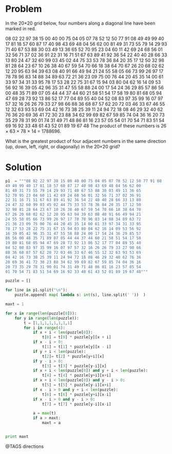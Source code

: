 * Problem
  In the 20×20 grid below, four numbers along a diagonal line have been marked in red.

  08 02 22 97 38 15 00 40 00 75 04 05 07 78 52 12 50 77 91 08
  49 49 99 40 17 81 18 57 60 87 17 40 98 43 69 48 04 56 62 00
  81 49 31 73 55 79 14 29 93 71 40 67 53 88 30 03 49 13 36 65
  52 70 95 23 04 60 11 42 69 24 68 56 01 32 56 71 37 02 36 91
  22 31 16 71 51 67 63 89 41 92 36 54 22 40 40 28 66 33 13 80
  24 47 32 60 99 03 45 02 44 75 33 53 78 36 84 20 35 17 12 50
  32 98 81 28 64 23 67 10 26 38 40 67 59 54 70 66 18 38 64 70
  67 26 20 68 02 62 12 20 95 63 94 39 63 08 40 91 66 49 94 21
  24 55 58 05 66 73 99 26 97 17 78 78 96 83 14 88 34 89 63 72
  21 36 23 09 75 00 76 44 20 45 35 14 00 61 33 97 34 31 33 95
  78 17 53 28 22 75 31 67 15 94 03 80 04 62 16 14 09 53 56 92
  16 39 05 42 96 35 31 47 55 58 88 24 00 17 54 24 36 29 85 57
  86 56 00 48 35 71 89 07 05 44 44 37 44 60 21 58 51 54 17 58
  19 80 81 68 05 94 47 69 28 73 92 13 86 52 17 77 04 89 55 40
  04 52 08 83 97 35 99 16 07 97 57 32 16 26 26 79 33 27 98 66
  88 36 68 87 57 62 20 72 03 46 33 67 46 55 12 32 63 93 53 69
  04 42 16 73 38 25 39 11 24 94 72 18 08 46 29 32 40 62 76 36
  20 69 36 41 72 30 23 88 34 62 99 69 82 67 59 85 74 04 36 16
  20 73 35 29 78 31 90 01 74 31 49 71 48 86 81 16 23 57 05 54
  01 70 54 71 83 51 54 69 16 92 33 48 61 43 52 01 89 19 67 48
  The product of these numbers is 26 × 63 × 78 × 14 = 1788696.

  What is the greatest product of four adjacent numbers in the same direction (up, down, left, right, or diagonally) in the 20×20 grid?

* Solution
  #+begin_src python
  p1  = """08 02 22 97 38 15 00 40 00 75 04 05 07 78 52 12 50 77 91 08
  49 49 99 40 17 81 18 57 60 87 17 40 98 43 69 48 04 56 62 00
  81 49 31 73 55 79 14 29 93 71 40 67 53 88 30 03 49 13 36 65
  52 70 95 23 04 60 11 42 69 24 68 56 01 32 56 71 37 02 36 91
  22 31 16 71 51 67 63 89 41 92 36 54 22 40 40 28 66 33 13 80
  24 47 32 60 99 03 45 02 44 75 33 53 78 36 84 20 35 17 12 50
  32 98 81 28 64 23 67 10 26 38 40 67 59 54 70 66 18 38 64 70
  67 26 20 68 02 62 12 20 95 63 94 39 63 08 40 91 66 49 94 21
  24 55 58 05 66 73 99 26 97 17 78 78 96 83 14 88 34 89 63 72
  21 36 23 09 75 00 76 44 20 45 35 14 00 61 33 97 34 31 33 95
  78 17 53 28 22 75 31 67 15 94 03 80 04 62 16 14 09 53 56 92
  16 39 05 42 96 35 31 47 55 58 88 24 00 17 54 24 36 29 85 57
  86 56 00 48 35 71 89 07 05 44 44 37 44 60 21 58 51 54 17 58
  19 80 81 68 05 94 47 69 28 73 92 13 86 52 17 77 04 89 55 40
  04 52 08 83 97 35 99 16 07 97 57 32 16 26 26 79 33 27 98 66
  88 36 68 87 57 62 20 72 03 46 33 67 46 55 12 32 63 93 53 69
  04 42 16 73 38 25 39 11 24 94 72 18 08 46 29 32 40 62 76 36
  20 69 36 41 72 30 23 88 34 62 99 69 82 67 59 85 74 04 36 16
  20 73 35 29 78 31 90 01 74 31 49 71 48 86 81 16 23 57 05 54
  01 70 54 71 83 51 54 69 16 92 33 48 61 43 52 01 89 19 67 48"""

  puzzle = []

  for line in p1.split("\n"):
      puzzle.append( map( lambda s: int(s), line.split(' '))  )

  maxt = 1

  for x in range(len(puzzle[0])):
      for y in range(len(puzzle)):
          t = [1,1,1,1,1,1,1,1]
          for i in range(4):
              if x + i < len(puzzle[0]):
                  t[0] = t[0] * puzzle[y][x + i]
              if x - i > 0:
                  t[1] = t[1] * puzzle[y][x - i]
              if y + i < len(puzzle):
                  t[2]= t[2] * puzzle[y+i][x]
              if y - i > 0:
                  t[3] = t[3] * puzzle[y-i][x]
              if x + i < len(puzzle[0]) and y + i < len(puzzle):
                  t[4] = t[4] * puzzle[y+i][x+i]
              if x + i < len(puzzle[0]) and y - i > 0:
                  t[5] = t[5] * puzzle[y-i][x+i]
              if x - i > 0 and y + i < len(puzzle):
                  t[6] = t[6] * puzzle[y+i][x-i]
              if x - i > 0 and y - i > 0:
                  t[7] = t[7] * puzzle[y-i][x-i]

              a = max(t)
              if a > maxt:
                  maxt = a


  print maxt

  #+end_src


@TAGS directions
